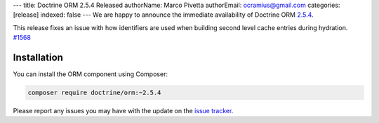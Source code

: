 ---
title: Doctrine ORM 2.5.4 Released
authorName: Marco Pivetta
authorEmail: ocramius@gmail.com
categories: [release]
indexed: false
---
We are happy to announce the immediate availability of Doctrine ORM
`2.5.4 <https://github.com/doctrine/doctrine2/releases/tag/v2.5.4>`_.

This release fixes an issue with how identifiers are used when building
second level cache entries during hydration. `#1568 <https://github.com/doctrine/doctrine2/pull/1568>`_

Installation
~~~~~~~~~~~~

You can install the ORM component using Composer:

.. code-block:: shell

  composer require doctrine/orm:~2.5.4

Please report any issues you may have with the update on the
`issue tracker <https://github.com/doctrine/doctrine2/issues>`_.
